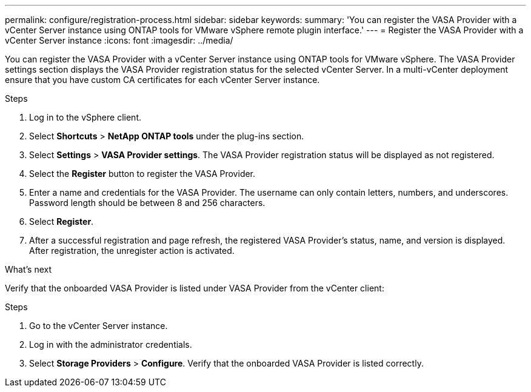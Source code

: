 ---
permalink: configure/registration-process.html
sidebar: sidebar
keywords:
summary: 'You can register the VASA Provider with a vCenter Server instance using ONTAP tools for VMware vSphere remote plugin interface.'
---
= Register the VASA Provider with a vCenter Server instance
:icons: font
:imagesdir: ../media/

[.lead]
You can register the VASA Provider with a vCenter Server instance using ONTAP tools for VMware vSphere. The VASA Provider settings section displays the VASA Provider registration status for the selected vCenter Server. In a multi-vCenter deployment ensure that you have custom CA certificates for each vCenter Server instance. 
//OTVDOC-271 updates -Jani

.Steps

. Log in to the vSphere client.
. Select *Shortcuts* > *NetApp ONTAP tools* under the plug-ins section.
. Select *Settings* > *VASA Provider settings*. The VASA Provider registration status will be displayed as not registered.
. Select the *Register* button to register the VASA Provider.
. Enter a name and credentials for the VASA Provider. The username can only contain letters, numbers, and underscores. Password length should be between 8 and 256 characters.
. Select *Register*.  
. After a successful registration and page refresh, the registered VASA Provider's status, name, and version is displayed.  After registration, the unregister action is activated.

.What's next

Verify that the onboarded VASA Provider is listed under VASA Provider from the vCenter client:

.Steps

. Go to the vCenter Server instance.
. Log in with the administrator credentials.
. Select *Storage Providers* > *Configure*. Verify that the onboarded VASA Provider is listed correctly.
